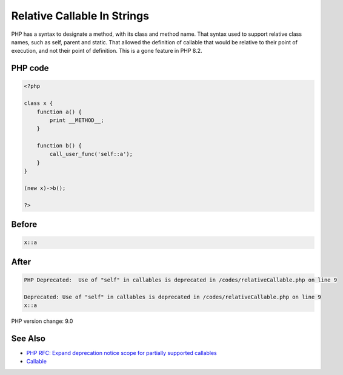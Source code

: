 .. _`relative-callable-in-strings`:

Relative Callable In Strings
============================
PHP has a syntax to designate a method, with its class and method name. That syntax used to support relative class names, such as self, parent and static. That allowed the definition of callable that would be relative to their point of execution, and not their point of definition. This is a gone feature in PHP 8.2.

PHP code
________
.. code-block:: php

   <?php
   
   class x {
       function a() {
           print __METHOD__;
       }
       
       function b() {
           call_user_func('self::a');
       }
   }
   
   (new x)->b();
   
   ?>

Before
______
.. code-block:: output

   x::a

After
______
.. code-block:: output

   PHP Deprecated:  Use of "self" in callables is deprecated in /codes/relativeCallable.php on line 9
   
   Deprecated: Use of "self" in callables is deprecated in /codes/relativeCallable.php on line 9
   x::a


PHP version change: 9.0

See Also
________

* `PHP RFC: Expand deprecation notice scope for partially supported callables <\https://wiki.php.net/rfc/partially-supported-callables-expand-deprecation-notices>`_
* `Callable <https://www.php.net/manual/en/language.types.callable.php>`_


